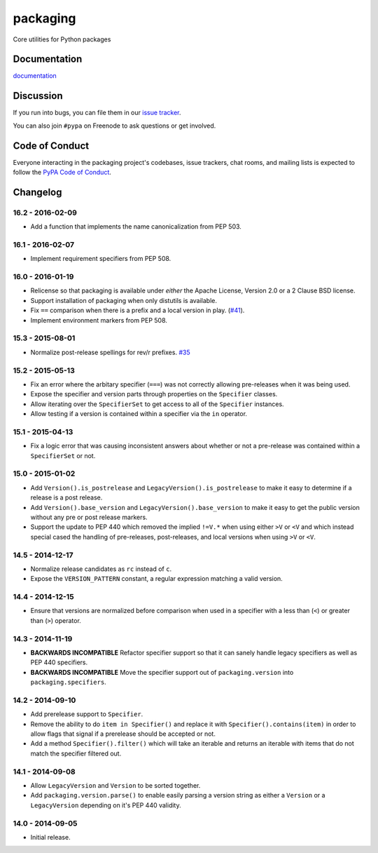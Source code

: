 packaging
=========

Core utilities for Python packages


Documentation
-------------

`documentation`_


Discussion
----------

If you run into bugs, you can file them in our `issue tracker`_.

You can also join ``#pypa`` on Freenode to ask questions or get involved.


.. _`documentation`: https://packaging.pypa.io/
.. _`issue tracker`: https://github.com/pypa/packaging/issues


Code of Conduct
---------------

Everyone interacting in the packaging project's codebases, issue trackers, chat
rooms, and mailing lists is expected to follow the `PyPA Code of Conduct`_.

.. _PyPA Code of Conduct: https://www.pypa.io/en/latest/code-of-conduct/

Changelog
---------

16.2 - 2016-02-09
~~~~~~~~~~~~~~~~~

* Add a function that implements the name canonicalization from PEP 503.


16.1 - 2016-02-07
~~~~~~~~~~~~~~~~~

* Implement requirement specifiers from PEP 508.


16.0 - 2016-01-19
~~~~~~~~~~~~~~~~~

* Relicense so that packaging is available under *either* the Apache License,
  Version 2.0 or a 2 Clause BSD license.

* Support installation of packaging when only distutils is available.

* Fix ``==`` comparison when there is a prefix and a local version in play.
  (`#41 <https://github.com/pypa/packaging/issues/41>`__).

* Implement environment markers from PEP 508.


15.3 - 2015-08-01
~~~~~~~~~~~~~~~~~

* Normalize post-release spellings for rev/r prefixes. `#35 <https://github.com/pypa/packaging/issues/35>`__


15.2 - 2015-05-13
~~~~~~~~~~~~~~~~~

* Fix an error where the arbitary specifier (``===``) was not correctly
  allowing pre-releases when it was being used.

* Expose the specifier and version parts through properties on the
  ``Specifier`` classes.

* Allow iterating over the ``SpecifierSet`` to get access to all of the
  ``Specifier`` instances.

* Allow testing if a version is contained within a specifier via the ``in``
  operator.


15.1 - 2015-04-13
~~~~~~~~~~~~~~~~~

* Fix a logic error that was causing inconsistent answers about whether or not
  a pre-release was contained within a ``SpecifierSet`` or not.


15.0 - 2015-01-02
~~~~~~~~~~~~~~~~~

* Add ``Version().is_postrelease`` and ``LegacyVersion().is_postrelease`` to
  make it easy to determine if a release is a post release.

* Add ``Version().base_version`` and ``LegacyVersion().base_version`` to make
  it easy to get the public version without any pre or post release markers.

* Support the update to PEP 440 which removed the implied ``!=V.*`` when using
  either ``>V`` or ``<V`` and which instead special cased the handling of
  pre-releases, post-releases, and local versions when using ``>V`` or ``<V``.


14.5 - 2014-12-17
~~~~~~~~~~~~~~~~~

* Normalize release candidates as ``rc`` instead of ``c``.

* Expose the ``VERSION_PATTERN`` constant, a regular expression matching
  a valid version.


14.4 - 2014-12-15
~~~~~~~~~~~~~~~~~

* Ensure that versions are normalized before comparison when used in a
  specifier with a less than (``<``) or greater than (``>``) operator.


14.3 - 2014-11-19
~~~~~~~~~~~~~~~~~

* **BACKWARDS INCOMPATIBLE** Refactor specifier support so that it can sanely
  handle legacy specifiers as well as PEP 440 specifiers.

* **BACKWARDS INCOMPATIBLE** Move the specifier support out of
  ``packaging.version`` into ``packaging.specifiers``.


14.2 - 2014-09-10
~~~~~~~~~~~~~~~~~

* Add prerelease support to ``Specifier``.
* Remove the ability to do ``item in Specifier()`` and replace it with
  ``Specifier().contains(item)`` in order to allow flags that signal if a
  prerelease should be accepted or not.
* Add a method ``Specifier().filter()`` which will take an iterable and returns
  an iterable with items that do not match the specifier filtered out.


14.1 - 2014-09-08
~~~~~~~~~~~~~~~~~

* Allow ``LegacyVersion`` and ``Version`` to be sorted together.
* Add ``packaging.version.parse()`` to enable easily parsing a version string
  as either a ``Version`` or a ``LegacyVersion`` depending on it's PEP 440
  validity.


14.0 - 2014-09-05
~~~~~~~~~~~~~~~~~

* Initial release.


